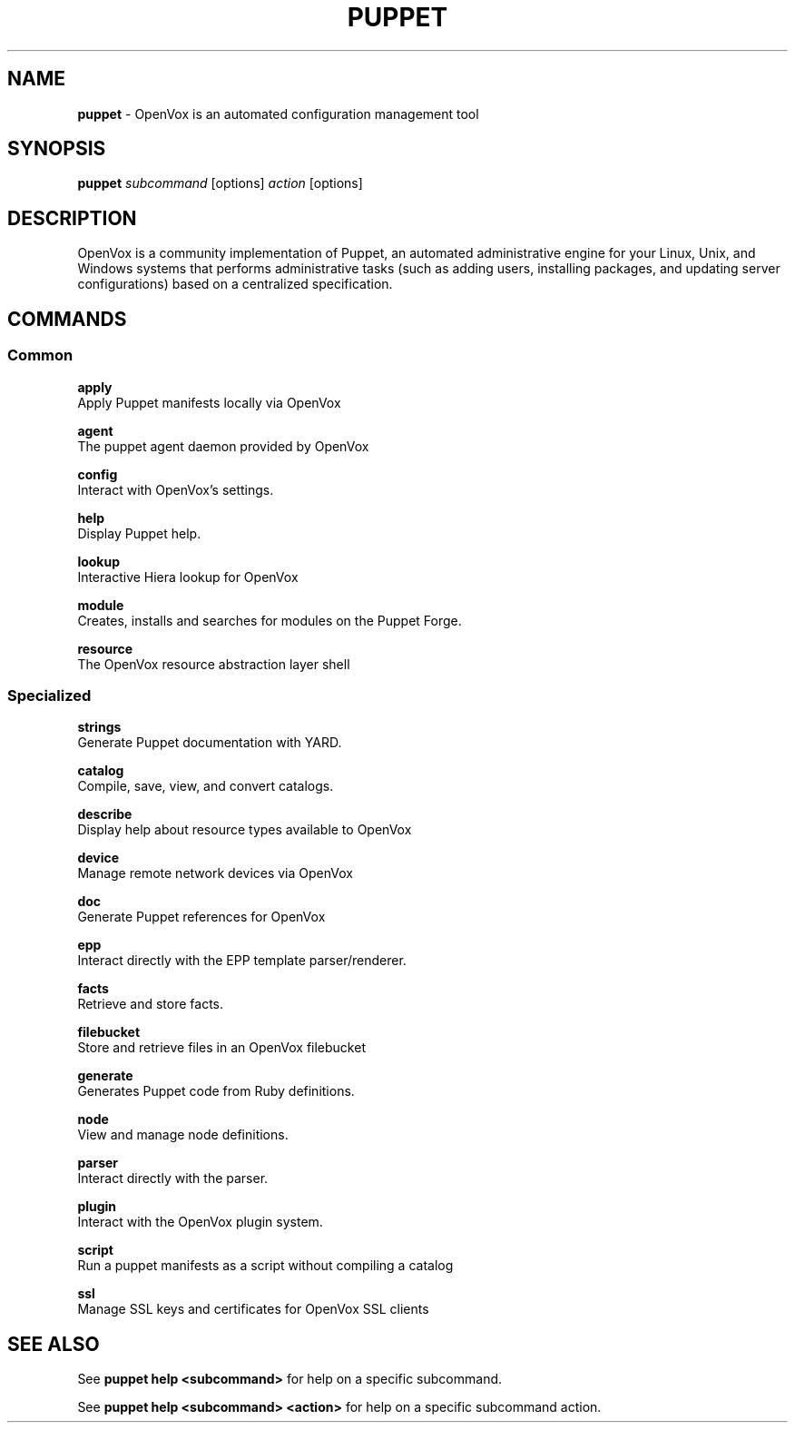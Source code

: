 .\" generated with Ronn-NG/v0.10.1
.\" http://github.com/apjanke/ronn-ng/tree/0.10.1
.TH "PUPPET" "8" "January 2025" "Vox Pupuli" "OpenVox manual"
.SH "NAME"
\fBpuppet\fR \- OpenVox is an automated configuration management tool
.SH "SYNOPSIS"
\fBpuppet\fR \fIsubcommand\fR [options] \fIaction\fR [options]
.SH "DESCRIPTION"
OpenVox is a community implementation of Puppet, an automated administrative engine for your Linux, Unix, and Windows systems that performs administrative tasks (such as adding users, installing packages, and updating server configurations) based on a centralized specification\.
.SH "COMMANDS"
.SS "Common"
\fBapply\fR
.br
\~\~\~\~Apply Puppet manifests locally via OpenVox
.P
\fBagent\fR
.br
\~\~\~\~The puppet agent daemon provided by OpenVox
.P
\fBconfig\fR
.br
\~\~\~\~Interact with OpenVox's settings\.
.P
\fBhelp\fR
.br
\~\~\~\~Display Puppet help\.
.P
\fBlookup\fR
.br
\~\~\~\~Interactive Hiera lookup for OpenVox
.P
\fBmodule\fR
.br
\~\~\~\~Creates, installs and searches for modules on the Puppet Forge\.
.P
\fBresource\fR
.br
\~\~\~\~The OpenVox resource abstraction layer shell
.SS "Specialized"
\fBstrings\fR
.br
\~\~\~\~Generate Puppet documentation with YARD\.
.P
\fBcatalog\fR
.br
\~\~\~\~Compile, save, view, and convert catalogs\.
.P
\fBdescribe\fR
.br
\~\~\~\~Display help about resource types available to OpenVox
.P
\fBdevice\fR
.br
\~\~\~\~Manage remote network devices via OpenVox
.P
\fBdoc\fR
.br
\~\~\~\~Generate Puppet references for OpenVox
.P
\fBepp\fR
.br
\~\~\~\~Interact directly with the EPP template parser/renderer\.
.P
\fBfacts\fR
.br
\~\~\~\~Retrieve and store facts\.
.P
\fBfilebucket\fR
.br
\~\~\~\~Store and retrieve files in an OpenVox filebucket
.P
\fBgenerate\fR
.br
\~\~\~\~Generates Puppet code from Ruby definitions\.
.P
\fBnode\fR
.br
\~\~\~\~View and manage node definitions\.
.P
\fBparser\fR
.br
\~\~\~\~Interact directly with the parser\.
.P
\fBplugin\fR
.br
\~\~\~\~Interact with the OpenVox plugin system\.
.P
\fBscript\fR
.br
\~\~\~\~Run a puppet manifests as a script without compiling a catalog
.P
\fBssl\fR
.br
\~\~\~\~Manage SSL keys and certificates for OpenVox SSL clients
.SH "SEE ALSO"
See \fBpuppet help <subcommand>\fR for help on a specific subcommand\.
.P
See \fBpuppet help <subcommand> <action>\fR for help on a specific subcommand action\.
